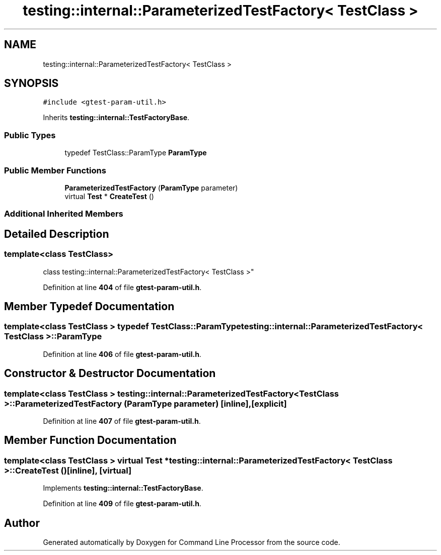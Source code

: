.TH "testing::internal::ParameterizedTestFactory< TestClass >" 3 "Wed Nov 3 2021" "Version 0.2.3" "Command Line Processor" \" -*- nroff -*-
.ad l
.nh
.SH NAME
testing::internal::ParameterizedTestFactory< TestClass >
.SH SYNOPSIS
.br
.PP
.PP
\fC#include <gtest\-param\-util\&.h>\fP
.PP
Inherits \fBtesting::internal::TestFactoryBase\fP\&.
.SS "Public Types"

.in +1c
.ti -1c
.RI "typedef TestClass::ParamType \fBParamType\fP"
.br
.in -1c
.SS "Public Member Functions"

.in +1c
.ti -1c
.RI "\fBParameterizedTestFactory\fP (\fBParamType\fP parameter)"
.br
.ti -1c
.RI "virtual \fBTest\fP * \fBCreateTest\fP ()"
.br
.in -1c
.SS "Additional Inherited Members"
.SH "Detailed Description"
.PP 

.SS "template<class TestClass>
.br
class testing::internal::ParameterizedTestFactory< TestClass >"
.PP
Definition at line \fB404\fP of file \fBgtest\-param\-util\&.h\fP\&.
.SH "Member Typedef Documentation"
.PP 
.SS "template<class TestClass > typedef TestClass::ParamType \fBtesting::internal::ParameterizedTestFactory\fP< TestClass >::\fBParamType\fP"

.PP
Definition at line \fB406\fP of file \fBgtest\-param\-util\&.h\fP\&.
.SH "Constructor & Destructor Documentation"
.PP 
.SS "template<class TestClass > \fBtesting::internal::ParameterizedTestFactory\fP< TestClass >::\fBParameterizedTestFactory\fP (\fBParamType\fP parameter)\fC [inline]\fP, \fC [explicit]\fP"

.PP
Definition at line \fB407\fP of file \fBgtest\-param\-util\&.h\fP\&.
.SH "Member Function Documentation"
.PP 
.SS "template<class TestClass > virtual \fBTest\fP * \fBtesting::internal::ParameterizedTestFactory\fP< TestClass >::CreateTest ()\fC [inline]\fP, \fC [virtual]\fP"

.PP
Implements \fBtesting::internal::TestFactoryBase\fP\&.
.PP
Definition at line \fB409\fP of file \fBgtest\-param\-util\&.h\fP\&.

.SH "Author"
.PP 
Generated automatically by Doxygen for Command Line Processor from the source code\&.
